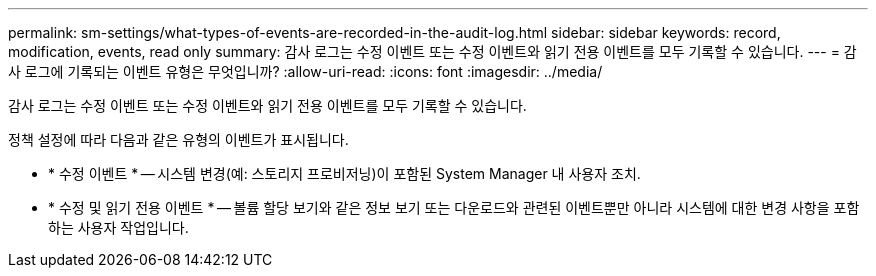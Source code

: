---
permalink: sm-settings/what-types-of-events-are-recorded-in-the-audit-log.html 
sidebar: sidebar 
keywords: record, modification, events, read only 
summary: 감사 로그는 수정 이벤트 또는 수정 이벤트와 읽기 전용 이벤트를 모두 기록할 수 있습니다. 
---
= 감사 로그에 기록되는 이벤트 유형은 무엇입니까?
:allow-uri-read: 
:icons: font
:imagesdir: ../media/


[role="lead"]
감사 로그는 수정 이벤트 또는 수정 이벤트와 읽기 전용 이벤트를 모두 기록할 수 있습니다.

정책 설정에 따라 다음과 같은 유형의 이벤트가 표시됩니다.

* * 수정 이벤트 * -- 시스템 변경(예: 스토리지 프로비저닝)이 포함된 System Manager 내 사용자 조치.
* * 수정 및 읽기 전용 이벤트 * -- 볼륨 할당 보기와 같은 정보 보기 또는 다운로드와 관련된 이벤트뿐만 아니라 시스템에 대한 변경 사항을 포함하는 사용자 작업입니다.

